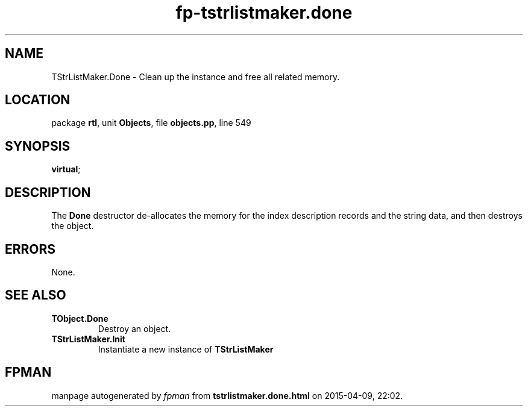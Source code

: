 .\" file autogenerated by fpman
.TH "fp-tstrlistmaker.done" 3 "2014-03-14" "fpman" "Free Pascal Programmer's Manual"
.SH NAME
TStrListMaker.Done - Clean up the instance and free all related memory.
.SH LOCATION
package \fBrtl\fR, unit \fBObjects\fR, file \fBobjects.pp\fR, line 549
.SH SYNOPSIS
 \fBvirtual\fR;
.SH DESCRIPTION
The \fBDone\fR destructor de-allocates the memory for the index description records and the string data, and then destroys the object.


.SH ERRORS
None.


.SH SEE ALSO
.TP
.B TObject.Done
Destroy an object.
.TP
.B TStrListMaker.Init
Instantiate a new instance of \fBTStrListMaker\fR 

.SH FPMAN
manpage autogenerated by \fIfpman\fR from \fBtstrlistmaker.done.html\fR on 2015-04-09, 22:02.

